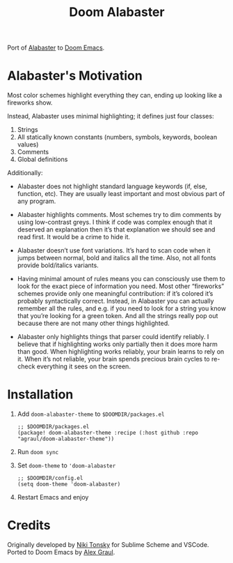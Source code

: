#+TITLE: Doom Alabaster

Port of [[https://github.com/tonsky/sublime-scheme-alabaster][Alabaster]] to [[https://doomemacs.org][Doom Emacs]].

* Alabaster's Motivation
Most color schemes highlight everything they can, ending up looking like a
fireworks show.

Instead, Alabaster uses minimal highlighting; it defines just four classes:

1. Strings
2. All statically known constants (numbers, symbols, keywords, boolean values)
3. Comments
4. Global definitions

Additionally:

- Alabaster does not highlight standard language keywords (if, else, function,
  etc). They are usually least important and most obvious part of any program.

- Alabaster highlights comments. Most schemes try to dim comments by using
  low-contrast greys. I think if code was complex enough that it deserved an
  explanation then it’s that explanation we should see and read first. It would
  be a crime to hide it.

- Alabaster doesn’t use font variations. It’s hard to scan code when it jumps
  between normal, bold and italics all the time. Also, not all fonts provide
  bold/italics variants.

- Having minimal amount of rules means you can consciously use them to look for
  the exact piece of information you need. Most other “fireworks” schemes
  provide only one meaningful contribution: if it’s colored it’s probably
  syntactically correct. Instead, in Alabaster you can actually remember all the
  rules, and e.g. if you need to look for a string you know that you’re looking
  for a green token. And all the strings really pop out because there are not
  many other things highlighted.

- Alabaster only highlights things that parser could identify reliably. I
  believe that if highlighting works only partially then it does more harm than
  good. When highlighting works reliably, your brain learns to rely on it. When
  it’s not reliable, your brain spends precious brain cycles to re-check
  everything it sees on the screen.

* Installation
1. Add =doom-alabaster-theme= to =$DOOMDIR/packages.el=
   #+begin_src elisp
;; $DOOMDIR/packages.el
(package! doom-alabaster-theme :recipe (:host github :repo "agraul/doom-alabaster-theme"))
   #+end_src
2. Run ~doom sync~
3. Set =doom-theme= to ='doom-alabaster=
   #+begin_src elisp
;; $DOOMDIR/config.el
(setq doom-theme 'doom-alabaster)
   #+end_src
4. Restart Emacs and enjoy

* Credits
Originally developed by [[https://github.com/tonsky][Niki Tonsky]] for Sublime Scheme and VSCode. Ported to
Doom Emacs by [[https://github.com/agraul][Alex Graul]].
